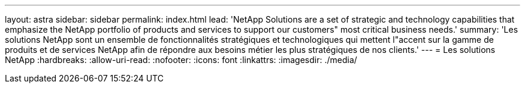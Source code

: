 ---
layout: astra 
sidebar: sidebar 
permalink: index.html 
lead: 'NetApp Solutions are a set of strategic and technology capabilities that emphasize the NetApp portfolio of products and services to support our customers" most critical business needs.' 
summary: 'Les solutions NetApp sont un ensemble de fonctionnalités stratégiques et technologiques qui mettent l"accent sur la gamme de produits et de services NetApp afin de répondre aux besoins métier les plus stratégiques de nos clients.' 
---
= Les solutions NetApp
:hardbreaks:
:allow-uri-read: 
:nofooter: 
:icons: font
:linkattrs: 
:imagesdir: ./media/


